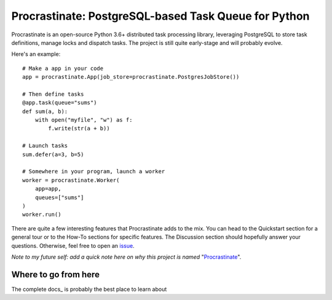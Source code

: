 Procrastinate: PostgreSQL-based Task Queue for Python
=====================================================

.. image:: https://badge.fury.io/py/procrastinate.svg
    :target: https://pypi.org/pypi/procrastinate
    :alt: Deployed to PyPI

.. image:: https://travis-ci.org/peopledoc/procrastinate.svg?branch=master
    :target: https://travis-ci.org/peopledoc/procrastinate
    :alt: Continuous Integration Status

.. image:: https://codecov.io/gh/peopledoc/procrastinate/branch/master/graph/badge.svg
    :target: https://codecov.io/gh/peopledoc/procrastinate
    :alt: Coverage Status

.. image:: https://readthedocs.org/projects/procrastinate/badge/?version=latest
    :target: http://procrastinate.readthedocs.io/en/latest/?badge=latest
    :alt: Documentation Status

Procrastinate is an open-source Python 3.6+ distributed task processing
library, leveraging PostgreSQL to store task definitions, manage locks and
dispatch tasks. The project is still quite early-stage and will probably evolve.

Here's an example::

    # Make a app in your code
    app = procrastinate.App(job_store=procrastinate.PostgresJobStore())

    # Then define tasks
    @app.task(queue="sums")
    def sum(a, b):
        with open("myfile", "w") as f:
            f.write(str(a + b))

    # Launch tasks
    sum.defer(a=3, b=5)

    # Somewhere in your program, launch a worker
    worker = procrastinate.Worker(
        app=app,
        queues=["sums"]
    )
    worker.run()

There are quite a few interesting features that Procrastinate adds to the mix.
You can head to the Quickstart section for a general tour or
to the How-To sections for specific features. The Discussion
section should hopefully answer your questions. Otherwise,
feel free to open an `issue <https://github.com/peopledoc/procrastinate/issues>`_.

*Note to my future self: add a quick note here on why this project is named*
"Procrastinate_".

.. _Procrastinate: https://en.wikipedia.org/wiki/Procrastination

.. Below this line is content specific to the README that will not appear in the doc.
.. end-of-index-doc

Where to go from here
---------------------

The complete docs_ is probably the best place to learn about
